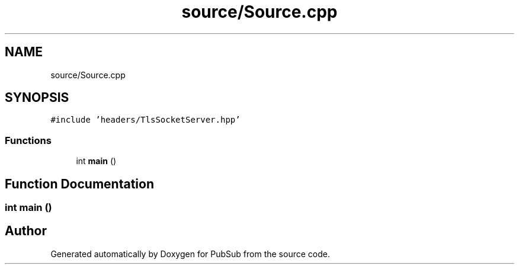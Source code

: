 .TH "source/Source.cpp" 3 "Wed Jan 27 2021" "PubSub" \" -*- nroff -*-
.ad l
.nh
.SH NAME
source/Source.cpp
.SH SYNOPSIS
.br
.PP
\fC#include 'headers/TlsSocketServer\&.hpp'\fP
.br

.SS "Functions"

.in +1c
.ti -1c
.RI "int \fBmain\fP ()"
.br
.in -1c
.SH "Function Documentation"
.PP 
.SS "int main ()"

.SH "Author"
.PP 
Generated automatically by Doxygen for PubSub from the source code\&.

